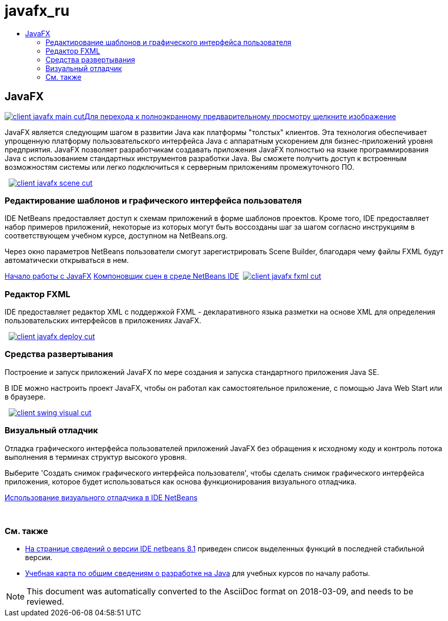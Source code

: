 // 
//     Licensed to the Apache Software Foundation (ASF) under one
//     or more contributor license agreements.  See the NOTICE file
//     distributed with this work for additional information
//     regarding copyright ownership.  The ASF licenses this file
//     to you under the Apache License, Version 2.0 (the
//     "License"); you may not use this file except in compliance
//     with the License.  You may obtain a copy of the License at
// 
//       http://www.apache.org/licenses/LICENSE-2.0
// 
//     Unless required by applicable law or agreed to in writing,
//     software distributed under the License is distributed on an
//     "AS IS" BASIS, WITHOUT WARRANTIES OR CONDITIONS OF ANY
//     KIND, either express or implied.  See the License for the
//     specific language governing permissions and limitations
//     under the License.
//

= javafx_ru
:jbake-type: page
:jbake-tags: old-site, needs-review
:jbake-status: published
:keywords: Apache NetBeans  javafx_ru
:description: Apache NetBeans  javafx_ru
:toc: left
:toc-title:

 

== JavaFX

link:client-javafx-main-full.png[image:client-javafx-main-cut.png[][font-11]#Для перехода к полноэкранному предварительному просмотру щелкните изображение#]

JavaFX является следующим шагом в развитии Java как платформы "толстых" клиентов. Эта технология обеспечивает упрощенную платформу пользовательского интерфейса Java с аппаратным ускорением для бизнес-приложений уровня предприятия. JavaFX позволяет разработчикам создавать приложения JavaFX полностью на языке программирования Java с использованием стандартных инструментов разработки Java. Вы сможете получить доступ к встроенным возможностям системы или легко подключиться к серверным приложениям промежуточного ПО.

    [overview-right]#link:client-javafx-scene-full.png[image:client-javafx-scene-cut.png[]]#

=== Редактирование шаблонов и графического интерфейса пользователя

IDE NetBeans предоставляет доступ к схемам приложений в форме шаблонов проектов. Кроме того, IDE предоставляет набор примеров приложений, некоторые из которых могут быть воссозданы шаг за шагом согласно инструкциям в соответствующем учебном курсе, доступном на NetBeans.org.

Через окно параметров NetBeans пользователи смогут зарегистрировать Scene Builder, благодаря чему файлы FXML будут автоматически открываться в нем.

link:http://docs.oracle.com/javafx/2/get_started/jfxpub-get_started.htm[Начало работы с JavaFX]
link:http://www.youtube.com/watch?v=EGEONliKWDk[Компоновщик сцен в среде NetBeans IDE]     [overview-left]#link:client-javafx-fxml-full.png[image:client-javafx-fxml-cut.png[]]#

=== Редактор FXML

IDE предоставляет редактор XML с поддержкой FXML - декларативного языка разметки на основе XML для определения пользовательских интерфейсов в приложениях JavaFX.

     [overview-right]#link:client-javafx-deploy-full.png[image:client-javafx-deploy-cut.png[]]#

=== Средства развертывания

Построение и запуск приложений JavaFX по мере создания и запуска стандартного приложения Java SE.

В IDE можно настроить проект JavaFX, чтобы он работал как самостоятельное приложение, с помощью Java Web Start или в браузере.

     [overview-left]#link:client-swing-visual-full.png[image:client-swing-visual-cut.png[]]#

=== Визуальный отладчик

Отладка графического интерфейса пользователей приложений JavaFX без обращения к исходному коду и контроль потока выполнения в терминах структур высокого уровня.

Выберите 'Создать снимок графического интерфейса пользователя', чтобы сделать снимок графического интерфейса приложения, которое будет использоваться как основа функционирования визуального отладчика.

link:../../kb/docs/java/debug-visual.html[Использование визуального отладчика в IDE NetBeans]

 

=== См. также

* link:../../community/releases/81/index.html[На странице сведений о версии IDE netbeans 8.1] приведен список выделенных функций в последней стабильной версии.
* link:../../kb/trails/java-se.html[Учебная карта по общим сведениям о разработке на Java] для учебных курсов по началу работы.

NOTE: This document was automatically converted to the AsciiDoc format on 2018-03-09, and needs to be reviewed.
